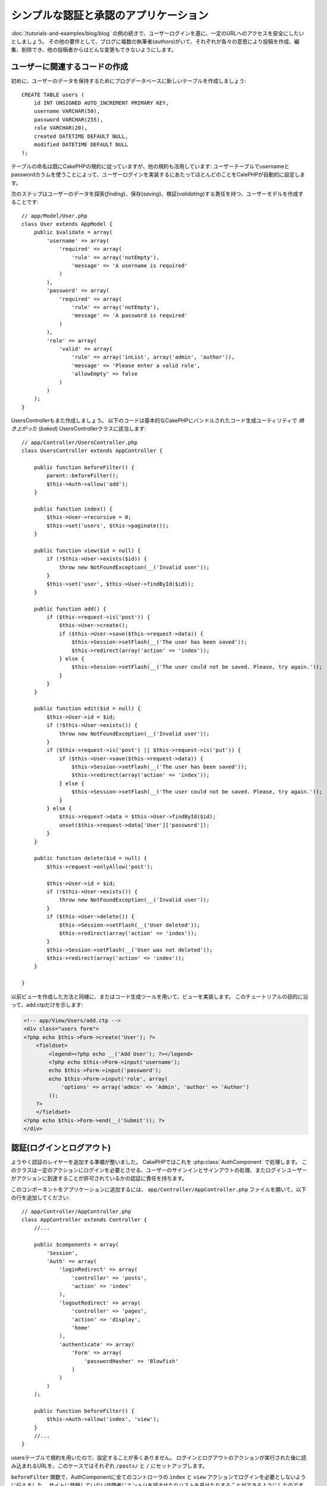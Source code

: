 シンプルな認証と承認のアプリケーション
######################################

:doc:`/tutorials-and-examples/blog/blog` の例の続きで、ユーザーログインを基に、一定のURLへのアクセスを安全にしたいとしましょう。
その他の要件として、ブログに複数の執筆者(*authors*)がいて、それぞれが各々の意思により投稿を作成、編集、削除でき、他の投稿者からはどんな変更もできないようにします。

ユーザーに関連するコードの作成
==============================

初めに、ユーザーのデータを保持するためにブログデータベースに新しいテーブルを作成しましょう::

    CREATE TABLE users (
        id INT UNSIGNED AUTO_INCREMENT PRIMARY KEY,
        username VARCHAR(50),
        password VARCHAR(255),
        role VARCHAR(20),
        created DATETIME DEFAULT NULL,
        modified DATETIME DEFAULT NULL
    );

テーブルの命名は既にCakePHPの規約に従っていますが、他の規約も活用しています:
ユーザーテーブルでusernameとpasswordカラムを使うことによって、ユーザーログインを実装するにあたってほとんどのことをCalePHPが自動的に設定します。

次のステップはユーザーのデータを探索(*finding*)、保存(*saving*)、検証(*validating*)する責任を持つ、ユーザーモデルを作成することです::

    // app/Model/User.php
    class User extends AppModel {
        public $validate = array(
            'username' => array(
                'required' => array(
                    'rule' => array('notEmpty'),
                    'message' => 'A username is required'
                )
            ),
            'password' => array(
                'required' => array(
                    'rule' => array('notEmpty'),
                    'message' => 'A password is required'
                )
            ),
            'role' => array(
                'valid' => array(
                    'rule' => array('inList', array('admin', 'author')),
                    'message' => 'Please enter a valid role',
                    'allowEmpty' => false
                )
            )
        );
    }

UsersControllerもまた作成しましょう。
以下のコードは基本的なCakePHPにバンドルされたコード生成ユーティリティで `焼き上がった` (*baked*) UsersControllerクラスに該当します::

    // app/Controller/UsersController.php
    class UsersController extends AppController {

        public function beforeFilter() {
            parent::beforeFilter();
            $this->Auth->allow('add');
        }

        public function index() {
            $this->User->recursive = 0;
            $this->set('users', $this->paginate());
        }

        public function view($id = null) {
            if (!$this->User->exists($id)) {
                throw new NotFoundException(__('Invalid user'));
            }
            $this->set('user', $this->User->findById($id));
        }

        public function add() {
            if ($this->request->is('post')) {
                $this->User->create();
                if ($this->User->save($this->request->data)) {
                    $this->Session->setFlash(__('The user has been saved'));
                    $this->redirect(array('action' => 'index'));
                } else {
                    $this->Session->setFlash(__('The user could not be saved. Please, try again.'));
                }
            }
        }

        public function edit($id = null) {
            $this->User->id = $id;
            if (!$this->User->exists()) {
                throw new NotFoundException(__('Invalid user'));
            }
            if ($this->request->is('post') || $this->request->is('put')) {
                if ($this->User->save($this->request->data)) {
                    $this->Session->setFlash(__('The user has been saved'));
                    $this->redirect(array('action' => 'index'));
                } else {
                    $this->Session->setFlash(__('The user could not be saved. Please, try again.'));
                }
            } else {
                $this->request->data = $this->User->findById($id);
                unset($this->request->data['User']['password']);
            }
        }

        public function delete($id = null) {
            $this->request->onlyAllow('post');

            $this->User->id = $id;
            if (!$this->User->exists()) {
                throw new NotFoundException(__('Invalid user'));
            }
            if ($this->User->delete()) {
                $this->Session->setFlash(__('User deleted'));
                $this->redirect(array('action' => 'index'));
            }
            $this->Session->setFlash(__('User was not deleted'));
            $this->redirect(array('action' => 'index'));
        }

    }

以前ビューを作成した方法と同様に、またはコード生成ツールを用いて、ビューを実装します。
このチュートリアルの目的に沿って、add.ctpだけを示します:

.. code-block:: php

    <!-- app/View/Users/add.ctp -->
    <div class="users form">
    <?php echo $this->Form->create('User'); ?>
        <fieldset>
            <legend><?php echo __('Add User'); ?></legend>
            <?php echo $this->Form->input('username');
            echo $this->Form->input('password');
            echo $this->Form->input('role', array(
                'options' => array('admin' => 'Admin', 'author' => 'Author')
            ));
        ?>
        </fieldset>
    <?php echo $this->Form->end(__('Submit')); ?>
    </div>

認証(ログインとログアウト)
==========================

ようやく認証のレイヤーを追加する準備が整いました。
CakePHPではこれを :php:class:`AuthComponent` で処理します。
このクラスは一定のアクションにログインを必要とさせる、ユーザーのサインインとサインアウトの処理、またログインユーザーがアクションに到達することが許可されているかの認証に責任を持ちます。

このコンポーネントをアプリケーションに追加するには、
``app/Controller/AppController.php`` ファイルを開いて、以下の行を追加してください::

    // app/Controller/AppController.php
    class AppController extends Controller {
        //...

        public $components = array(
            'Session',
            'Auth' => array(
                'loginRedirect' => array(
                    'controller' => 'posts',
                    'action' => 'index'
                ),
                'logoutRedirect' => array(
                    'controller' => 'pages',
                    'action' => 'display',
                    'home'
                ),
                'authenticate' => array(
                    'Form' => array(
                        'passwordHasher' => 'Blowfish'
                    )
                )
            )
        );

        public function beforeFilter() {
            $this->Auth->allow('index', 'view');
        }
        //...
    }

usersテーブルで規約を用いたので、設定することが多くありません。
ログインとログアウトのアクションが実行された後に読み込まれるURLを、このケースではそれぞれ ``/posts/`` と ``/`` にセットアップします。

``beforeFilter`` 関数で、AuthComponentに全てのコントローラの ``index`` と ``view`` アクションでログインを必要としないように伝えました。
サイトに登録していない訪問者にエントリを読ませたりリストを見せたりすることができるようにしたのです。

さて、新しいユーザーを登録すること、usernameとpasswordを保存すること、更に重要な平文(*plain text*)でデータベースに保存されないようにパスワードをハッシュ化にすることを可能にする必要があります。
AuthComponentに認証されていないユーザーがusersのadd関数にアクセスすること、実装にログインとログアウトアクションを伝えましょう::

    // app/Controller/UsersController.php

    public function beforeFilter() {
        parent::beforeFilter();
        // ユーザー自身による登録とログアウトを許可する
        $this->Auth->allow('add', 'logout');
    }

    public function login() {
        if ($this->request->is('post')) {
            if ($this->Auth->login()) {
                $this->redirect($this->Auth->redirect());
            } else {
                $this->Session->setFlash(__('Invalid username or password, try again'));
            }
        }
    }

    public function logout() {
        $this->redirect($this->Auth->logout());
    }

パスワードのハッシュ化はまだされていません。
``app/Model/User.php`` のモデルファイルを開いて、以下のものを追加してください::

    // app/Model/User.php
    
    App::uses('AppModel', 'Model');
    App::uses('BlowfishPasswordHasher', 'Controller/Component/Auth');

    class User extends AppModel {

    // ...

    public function beforeSave($options = array()) {
        if (isset($this->data[$this->alias]['password'])) {
            $passwordHasher = new BlowfishPasswordHasher();
            $this->data[$this->alias]['password'] = $passwordHasher->hash(
                $this->data[$this->alias]['password']
            );
        }
        return true;
    }

    // ...
    
.. note::

    BlowfishPasswordHasherはSimplePasswordHasherより強いハッシュアルゴリズム(bcrypt) を使い、
    ユーザーソルトごとに提供します。SimplePasswordHasherはCakePHP version 3.0で削除されます。

これで、ユーザーが保存されるときは毎回 BlowfishPasswordHasher
クラスを用いてパスワードがハッシュ化されます。
あとはログイン関数用のビューテンプレートファイルだけです:


.. code-block:: php

    //app/View/Users/login.ctp

    <div class="users form">
    <?php echo $this->Session->flash('auth'); ?>
    <?php echo $this->Form->create('User'); ?>
        <fieldset>
            <legend><?php echo __('Please enter your username and password'); ?></legend>
            <?php echo $this->Form->input('username');
            echo $this->Form->input('password');
        ?>
        </fieldset>
    <?php echo $this->Form->end(__('Login')); ?>
    </div>

``/user/add`` URLにアクセスして新しいユーザーを登録し、 ``/users/login`` URLに行き、新しく作られた認証情報を用いてログインすることができるようになりました。
また、 ``/posts/add`` のような明示的に許可されていない他のURLにアクセスしてみて、アプリケーションが自動的にログインページにリダイレクトさせることを確かめてください。

そしてこれでおしまいです！
シンプルすぎて事実とは思えないかもしれません。
ちょっと戻って何が起きたのか説明しましょう。
``beforeFilter`` 関数がAuthComponentにAppControllerの ``beforeFilter`` 関数で許可されていた ``index`` と ``view`` アクションに加え、 ``add`` アクションがログインを必要としないことを伝えています。

``login`` アクションはAuthComponentの ``this->Auth->login()`` 関数を呼び、前述した規約に従っていたためこれ以上の設定無しに動作します。
規約とは、usernameとpasswordカラムをもつUserモデルを用意し、コントローラに送信されるユーザーのデータを含むフォームを使用するということです。
この関数はログインが成功したかどうかを返し、成功した場合は、アプリケーションにAuthComponentを追加した時に設定したリダイレクト先のURLにユーザーをリダイレクトさせます。

``/users/logout`` URLにアクセスさえすればログアウトが動作し、先に説明した、設定されたlogoutUrlにユーザーをリダイレクトさせます。
このURLは ``AuthComponent::logout()`` 関数が成功した時の返り値となります。

承認(誰が何にアクセスができるか)
================================

前述の通り、このブログを複数ユーザーが書き込めるツールに書き換えようとしていますが、これをするために、postsテーブルを多少書き換えてUserモデルへの参照を追加する必要があります::

    ALTER TABLE posts ADD COLUMN user_id INT(11);

また、作成された投稿に、現在ログインしているユーザーを参照として保存するために、PostsControllerでの小さな変更が必要です::

    // app/Controller/PostsController.php
    public function add() {
        if ($this->request->is('post')) {
            $this->request->data['Post']['user_id'] = $this->Auth->user('id'); //Added this line
            if ($this->Post->save($this->request->data)) {
                $this->Session->setFlash(__('Your post has been saved.'));
                $this->redirect(array('action' => 'index'));
            }
        }
    }

Authコンポーネントの ``user()`` 関数は現在ログインしているユーザーから全てのカラムを返します。
このメソッドを使って、保存されるリクエストデータにそのデータを追加します。

誰かが他の著者の投稿を編集したり削除したりするのを防ぐように、アプリケーションをセキュアにしましょう。
アプリケーションの基本的なルールは、普通のユーザー(authorロール)が許可されたアクションだけにアクセスできる一方、管理者ユーザーが全てのURLにアクセスできるということです。
もう一度AppControllerクラスを開いてAuthの設定にちょっとばかりのオプションを追加しましょう::

    // app/Controller/AppController.php

    public $components = array(
        'Session',
        'Auth' => array(
            'loginRedirect' => array('controller' => 'posts', 'action' => 'index'),
            'logoutRedirect' => array(
                'controller' => 'pages',
                'action' => 'display',
                'home'
            ),
            'authenticate' => array(
                'Form' => array(
                    'passwordHasher' => 'Blowfish'
                )
            ),
            'authorize' => array('Controller') // この行を追加しました
        )
    );

    public function isAuthorized($user) {
        if (isset($user['role']) && $user['role'] === 'admin') {
            return true;
        }

        // デフォルトは拒否
        return false;
    }

とても単純な承認機構を作成しました。
この場合、 ``admin`` ロールを持つユーザーはログイン時サイト内の全てのURLにアクセスすることができるでしょう。
しかし残りの人々(例えば ``author`` ロールの人)はログインしていないユーザーと変わらず、何もすることができません。

これは望んでいたものとは違いますので、 ``isAuthrorized()`` メソッドにより多くのルールを与えるよう修正する必要があります。
しかしAppControllerでこれをする代わりに、それらの特殊ルールの提供を各コントローラに委譲しましょう。
PostsControllerに追加しようとしているルールは投稿の作成を著者に許可すべきですが、著者が合っていない場合投稿の編集を防止する必要があります。
``PostsController.php`` のファイルを開き、以下の内容を追加してください::

    // app/Controller/PostsController.php

    public function isAuthorized($user) {
        // 登録済ユーザーは投稿できる
        if ($this->action === 'add') {
            return true;
        }

        // 投稿のオーナーは編集や削除ができる
        if (in_array($this->action, array('edit', 'delete'))) {
            $postId = (int) $this->request->params['pass'][0];
            if ($this->Post->isOwnedBy($postId, $user['id'])) {
                return true;
            }
        }

        return parent::isAuthorized($user);
    }

今AppControllerの ``isAuthorized()`` 呼び出しを上書きし、内部で親クラスが既にユーザーを承認しているかをチェックしています。
親クラスが承認しなければ、続いてaddアクションへのアクセス、条件的にeditとdeleteを許可します。
最後に、実装するものが残っています。
ユーザーが投稿を編集できるかを承認されているかどうかを伝えるために、Postモデルの ``isOwnedBy()`` 関数を呼んでいます。
一般的に、できるだけ多くのロジックをモデルに移動することは良い習慣です。
それではその関数を実装していきましょう::

    // app/Model/Post.php

    public function isOwnedBy($post, $user) {
        return $this->field('id', array('id' => $post, 'user_id' => $user)) !== false;
    }

これはシンプルな認証と承認のチュートリアルのまとめとなります。
UsersControllerをセキュアにするためには、PostsControllerでしたものと同様のテクニックに続くことができ、独自のルールを元に、より創造性をもち、またAppControllerでより汎用的なコードを書くこともできるでしょう。

もっと色々なコントロールを必要とするかもしれません。
コンポーネントの設定、独自の承認クラスの作成、などなどをもっと知るものとして、 :doc:`/core-libraries/components/authentication` セクションで完全なAuthガイドを読むことをお勧めします。

お勧めの参考資料
----------------

1. :doc:`/console-and-shells/code-generation-with-bake` 基本的なCRUDコードの生成
2. :doc:`/core-libraries/components/authentication`: ユーザーの登録とログイン

